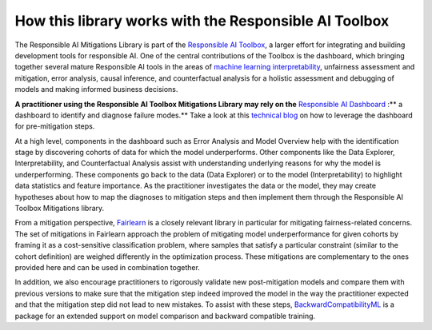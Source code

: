 .. _integration_other_libs:

How this library works with the Responsible AI Toolbox
======================================================

The Responsible AI Mitigations Library is part of the `Responsible AI Toolbox`_, a larger effort for integrating and building development tools for responsible AI.
One of the central contributions of the Toolbox is the dashboard, which bringing together several mature Responsible AI tools in the areas of `machine learning
interpretability`_, unfairness assessment and mitigation, error analysis, causal inference, and counterfactual analysis for a holistic assessment and debugging of
models and making informed business decisions.

**A practitioner using the Responsible AI Toolbox Mitigations Library may rely on the** `Responsible AI Dashboard`_ :** a dashboard to identify and diagnose failure
modes.** Take a look at this `technical blog`_ on how to leverage the dashboard for pre-mitigation steps.

At a high level, components in the dashboard such as Error Analysis and Model Overview help with the identification stage by discovering cohorts of data for which
the model underperforms. Other components like the Data Explorer, Interpretability, and Counterfactual Analysis assist with understanding underlying reasons for
why the model is underperforming. These components go back to the data (Data Explorer) or to the model (Interpretability) to highlight data statistics and feature
importance. As the practitioner investigates the data or the model, they may create hypotheses about how to map the diagnoses to mitigation steps and then implement
them through the Responsible AI Toolbox Mitigations library.

From a mitigation perspective, `Fairlearn`_ is a closely relevant library in particular for mitigating fairness-related concerns. The set of mitigations in Fairlearn
approach the problem of mitigating model underperformance for given cohorts by framing it as a cost-sensitive classification problem, where samples that satisfy a
particular constraint (similar to the cohort definition) are weighed differently in the optimization process. These mitigations are complementary to the ones provided
here and can be used in combination together.

In addition, we also encourage practitioners to rigorously validate new post-mitigation models and compare them with previous versions to make sure that the mitigation
step indeed improved the model in the way the practitioner expected and that the mitigation step did not lead to new mistakes. To assist with these steps,
`BackwardCompatibilityML`_ is a package for an extended support on model comparison and backward compatible training.

.. _Responsible AI Toolbox: https://responsibleaitoolbox.ai/
.. _machine learning interpretability: https://interpret.ml/
.. _Responsible AI Dashboard: https://responsibleaitoolbox.ai/introducing-responsible-ai-dashboard/
.. _technical blog: https://techcommunity.microsoft.com/t5/ai-machine-learning-blog/responsible-ai-dashboard-a-one-stop-shop-for-operationalizing/ba-p/3030944
.. _Fairlearn: https://fairlearn.org/
.. _BackwardCompatibilityML: https://github.com/microsoft/BackwardCompatibilityML